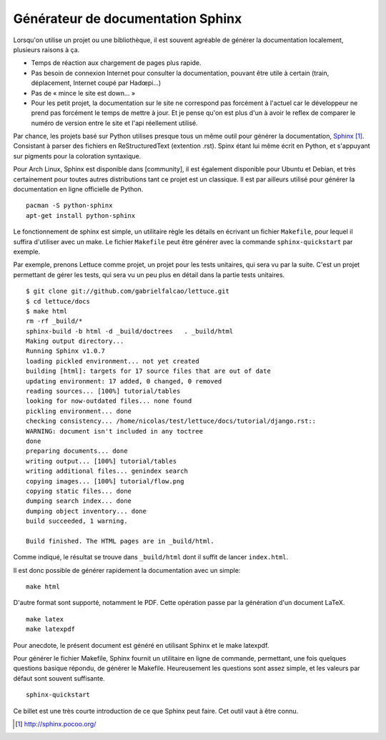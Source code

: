 .. _sphinx-doc:

Générateur de documentation Sphinx
==================================

Lorsqu'on utilise un projet ou une bibliothèque, il est souvent agréable de
générer la documentation localement, plusieurs raisons à ça.

- Temps de réaction aux chargement de pages plus rapide.
- Pas besoin de connexion Internet pour consulter la documentation, pouvant
  être utile à certain (train, déplacement, Internet coupé par Hadœpi...)
- Pas de « mince le site est down... »
- Pour les petit projet, la documentation sur le site ne correspond pas
  forcément à l'actuel car le développeur ne prend pas forcément le temps de
  mettre à jour. Et je pense qu'on est plus d'un à avoir le reflex de comparer
  le numéro de version entre le site et l'api réellement utilisé.

Par chance, les projets basé sur Python utilises presque tous un même outil
pour générer la documentation, `Sphinx`_ [1]_. Consistant à parser des fichiers
en ReStructuredText (extention .rst). Spinx étant lui même écrit en Python, et
s'appuyant sur pigments pour la coloration syntaxique.

Pour Arch Linux, Sphinx est disponible dans [community], il est également
disponible pour Ubuntu et Debian, et très certainement pour toutes autres
distributions tant ce projet est un classique. Il est par ailleurs utilisé pour
générer la documentation en ligne officielle de Python.

::

    pacman -S python-sphinx
    apt-get install python-sphinx

Le fonctionnement de sphinx est simple, un utilitaire règle les détails en
écrivant un fichier ``Makefile``, pour lequel il suffira d'utiliser avec un make.
Le fichier ``Makefile`` peut être générer avec la commande
``sphinx-quickstart`` par exemple.

Par exemple, prenons Lettuce comme projet, un projet pour les tests unitaires,
qui sera vu par la suite. C'est un projet permettant de gérer les tests, qui
sera vu un peu plus en détail dans la partie tests unitaires.

::

    $ git clone git://github.com/gabrielfalcao/lettuce.git
    $ cd lettuce/docs
    $ make html
    rm -rf _build/*
    sphinx-build -b html -d _build/doctrees   . _build/html
    Making output directory...
    Running Sphinx v1.0.7
    loading pickled environment... not yet created
    building [html]: targets for 17 source files that are out of date
    updating environment: 17 added, 0 changed, 0 removed
    reading sources... [100%] tutorial/tables                                                                                      
    looking for now-outdated files... none found
    pickling environment... done
    checking consistency... /home/nicolas/test/lettuce/docs/tutorial/django.rst::
    WARNING: document isn't included in any toctree
    done
    preparing documents... done
    writing output... [100%] tutorial/tables                                                                                       
    writing additional files... genindex search
    copying images... [100%] tutorial/flow.png                                                                                     
    copying static files... done
    dumping search index... done
    dumping object inventory... done
    build succeeded, 1 warning.

    Build finished. The HTML pages are in _build/html.

Comme indiqué, le résultat se trouve dans ``_build/html`` dont il suffit de
lancer ``index.html``.

Il est donc possible de générer rapidement la documentation avec un simple::

    make html

D'autre format sont supporté, notamment le PDF. Cette opération passe par la
génération d'un document LaTeX.

::

    make latex
    make latexpdf

Pour anecdote, le présent document est généré en utilisant Sphinx et le make
latexpdf.

Pour générer le fichier Makefile, Sphinx fournit un utilitaire en ligne de
commande, permettant, une fois quelques questions basique répondu, de générer
le Makefile. Heureusement les questions sont assez simple, et les valeurs par
défaut sont souvent suffisante.

::

    sphinx-quickstart

Ce billet est une très courte introduction de ce que Sphinx peut faire. Cet
outil vaut à être connu.

.. _`Sphinx`: http://sphinx.pocoo.org/
.. [1] http://sphinx.pocoo.org/
